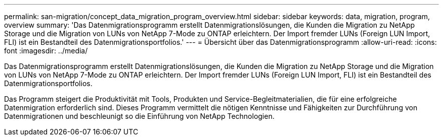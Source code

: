 ---
permalink: san-migration/concept_data_migration_program_overview.html 
sidebar: sidebar 
keywords: data, migration, program, overview 
summary: 'Das Datenmigrationsprogramm erstellt Datenmigrationslösungen, die Kunden die Migration zu NetApp Storage und die Migration von LUNs von NetApp 7-Mode zu ONTAP erleichtern. Der Import fremder LUNs (Foreign LUN Import, FLI) ist ein Bestandteil des Datenmigrationsportfolios.' 
---
= Übersicht über das Datenmigrationsprogramm
:allow-uri-read: 
:icons: font
:imagesdir: ../media/


[role="lead"]
Das Datenmigrationsprogramm erstellt Datenmigrationslösungen, die Kunden die Migration zu NetApp Storage und die Migration von LUNs von NetApp 7-Mode zu ONTAP erleichtern. Der Import fremder LUNs (Foreign LUN Import, FLI) ist ein Bestandteil des Datenmigrationsportfolios.

Das Programm steigert die Produktivität mit Tools, Produkten und Service-Begleitmaterialien, die für eine erfolgreiche Datenmigration erforderlich sind. Dieses Programm vermittelt die nötigen Kenntnisse und Fähigkeiten zur Durchführung von Datenmigrationen und beschleunigt so die Einführung von NetApp Technologien.
